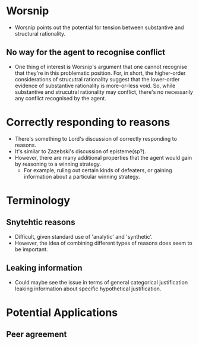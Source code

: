 #+Title:
#+Author: Ben Sparkes
#+email: bsparkes@stanford.edu
#+STARTUP: indent showeverything

* Worsnip

- Worsnip points out the potential for tension between substantive and structural rationality.

** No way for the agent to recognise conflict

- One thing of interest is Worsnip's argument that one cannot recognise that they're in this problematic position.
  For, in short, the higher-order considerations of strucutral rationality suggest that the lower-order evidence of substantive rationality is more-or-less void.
  So, while substantive and strucutral rationality may conflict, there's no necessarily any conflict recognised by the agent.

* Correctly responding to reasons

- There's something to Lord's discussion of correctly responding to reasons.
- It's similar to Zazebski's discussion of episteme(sp?).
- However, there are many additional properties that the agent would gain by reasoning to a winning strategy.
  - For example, ruling out certain kinds of defeaters, or gaining information about a particular winning strategy.

* Terminology

** Snytehtic reasons

- Difficult, given standard use of 'analytic' and 'synthetic'.
- However, the idea of combining different types of reasons does seem to be important.

** Leaking information

- Could maybe see the issue in terms of general categorical justification leaking information about specific hypothetical justification.

* Potential Applications

** Peer agreement
